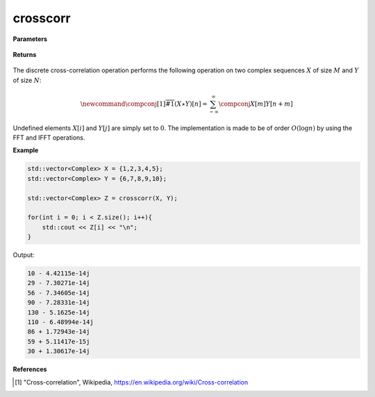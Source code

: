 
crosscorr
=====

.. cpp:function:: constexpr std::vector<Complex> crosscorr(const std::vector<Complex>& X, const std::vector<Complex>& Y) noexcept

   Performs the discrete cross-correlation operation [1]_ on two complex sequences. 

**Parameters**

    .. cpp:var:: const std::vector<Complex>& X

        A complex sequence. 

    .. cpp:var:: const std::vector<Complex>& Y

        A complex sequence. 

**Returns**

    .. cpp:var:: std::vector<Complex>

        A complex sequence. 

The discrete cross-correlation operation performs the following operation on two complex sequences :math:`X` of size :math:`M` and :math:`Y` of size :math:`N`:

.. math::

    \newcommand{\compconj}[1]{%
    \overline{#1}%
    }
    (X \star Y)[n] = \sum_{-\infty}^{\infty}\compconj{X[m]}Y[n + m]

Undefined elements :math:`X[i]` and :math:`Y[j]` are simply set to :math:`0`. The implementation is made to be of order :math:`O(\log n)` by using the FFT and IFFT operations. 

**Example**

.. code-block:: cpp

    std::vector<Complex> X = {1,2,3,4,5};
    std::vector<Complex> Y = {6,7,8,9,10}; 

    std::vector<Complex> Z = crosscorr(X, Y); 

    for(int i = 0; i < Z.size(); i++){
        std::cout << Z[i] << "\n";
    }

Output:

.. code-block:: cpp

    10 - 4.42115e-14j
    29 - 7.30271e-14j
    56 - 7.34605e-14j
    90 - 7.28331e-14j
    130 - 5.1625e-14j
    110 - 6.48994e-14j
    86 + 1.72943e-14j
    59 + 5.11417e-15j
    30 + 1.30617e-14j

**References**

.. [1] "Cross-correlation", Wikipedia,
        https://en.wikipedia.org/wiki/Cross-correlation